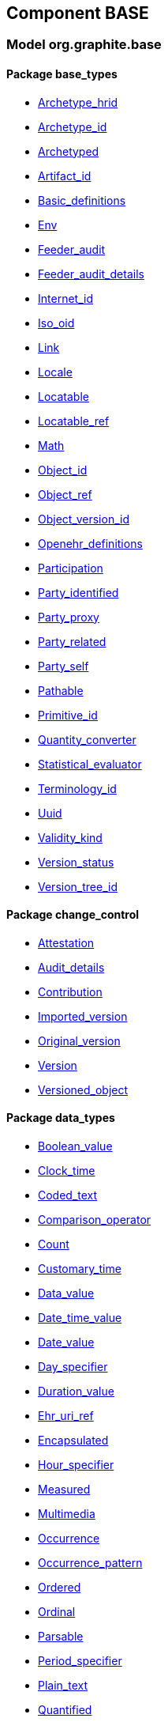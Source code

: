
== Component BASE

=== Model org.graphite.base

==== Package base_types

[.xcode]
* link:/releases/BASE/{base_release}/base_types.html#_archetype_hrid_class[Archetype_hrid^]
[.xcode]
* link:/releases/BASE/{base_release}/base_types.html#_archetype_id_class[Archetype_id^]
[.xcode]
* link:/releases/BASE/{base_release}/base_types.html#_archetyped_class[Archetyped^]
[.xcode]
* link:/releases/BASE/{base_release}/base_types.html#_artifact_id_class[Artifact_id^]
[.xcode]
* link:/releases/BASE/{base_release}/base_types.html#_basic_definitions_class[Basic_definitions^]
[.xcode]
* link:/releases/BASE/{base_release}/base_types.html#_env_interface[Env^]
[.xcode]
* link:/releases/BASE/{base_release}/base_types.html#_feeder_audit_class[Feeder_audit^]
[.xcode]
* link:/releases/BASE/{base_release}/base_types.html#_feeder_audit_details_class[Feeder_audit_details^]
[.xcode]
* link:/releases/BASE/{base_release}/base_types.html#_internet_id_class[Internet_id^]
[.xcode]
* link:/releases/BASE/{base_release}/base_types.html#_iso_oid_class[Iso_oid^]
[.xcode]
* link:/releases/BASE/{base_release}/base_types.html#_link_class[Link^]
[.xcode]
* link:/releases/BASE/{base_release}/base_types.html#_locale_interface[Locale^]
[.xcode]
* link:/releases/BASE/{base_release}/base_types.html#_locatable_class[Locatable^]
[.xcode]
* link:/releases/BASE/{base_release}/base_types.html#_locatable_ref_class[Locatable_ref^]
[.xcode]
* link:/releases/BASE/{base_release}/base_types.html#_math_interface[Math^]
[.xcode]
* link:/releases/BASE/{base_release}/base_types.html#_object_id_class[Object_id^]
[.xcode]
* link:/releases/BASE/{base_release}/base_types.html#_object_ref_class[Object_ref^]
[.xcode]
* link:/releases/BASE/{base_release}/base_types.html#_object_version_id_class[Object_version_id^]
[.xcode]
* link:/releases/BASE/{base_release}/base_types.html#_openehr_definitions_class[Openehr_definitions^]
[.xcode]
* link:/releases/BASE/{base_release}/base_types.html#_participation_class[Participation^]
[.xcode]
* link:/releases/BASE/{base_release}/base_types.html#_party_identified_class[Party_identified^]
[.xcode]
* link:/releases/BASE/{base_release}/base_types.html#_party_proxy_class[Party_proxy^]
[.xcode]
* link:/releases/BASE/{base_release}/base_types.html#_party_related_class[Party_related^]
[.xcode]
* link:/releases/BASE/{base_release}/base_types.html#_party_self_class[Party_self^]
[.xcode]
* link:/releases/BASE/{base_release}/base_types.html#_pathable_class[Pathable^]
[.xcode]
* link:/releases/BASE/{base_release}/base_types.html#_primitive_id_class[Primitive_id^]
[.xcode]
* link:/releases/BASE/{base_release}/base_types.html#_quantity_converter_interface[Quantity_converter^]
[.xcode]
* link:/releases/BASE/{base_release}/base_types.html#_statistical_evaluator_interface[Statistical_evaluator^]
[.xcode]
* link:/releases/BASE/{base_release}/base_types.html#_terminology_id_class[Terminology_id^]
[.xcode]
* link:/releases/BASE/{base_release}/base_types.html#_uuid_class[Uuid^]
[.xcode]
* link:/releases/BASE/{base_release}/base_types.html#_validity_kind_enumeration[Validity_kind^]
[.xcode]
* link:/releases/BASE/{base_release}/base_types.html#_version_status_enumeration[Version_status^]
[.xcode]
* link:/releases/BASE/{base_release}/base_types.html#_version_tree_id_class[Version_tree_id^]

==== Package change_control

[.xcode]
* link:/releases/BASE/{base_release}/change_control.html#_attestation_class[Attestation^]
[.xcode]
* link:/releases/BASE/{base_release}/change_control.html#_audit_details_class[Audit_details^]
[.xcode]
* link:/releases/BASE/{base_release}/change_control.html#_contribution_class[Contribution^]
[.xcode]
* link:/releases/BASE/{base_release}/change_control.html#_imported_version_class[Imported_version^]
[.xcode]
* link:/releases/BASE/{base_release}/change_control.html#_original_version_class[Original_version^]
[.xcode]
* link:/releases/BASE/{base_release}/change_control.html#_version_class[Version^]
[.xcode]
* link:/releases/BASE/{base_release}/change_control.html#_versioned_object_class[Versioned_object^]

==== Package data_types

[.xcode]
* link:/releases/BASE/{base_release}/data_types.html#_boolean_value_class[Boolean_value^]
[.xcode]
* link:/releases/BASE/{base_release}/data_types.html#_clock_time_class[Clock_time^]
[.xcode]
* link:/releases/BASE/{base_release}/data_types.html#_coded_text_class[Coded_text^]
[.xcode]
* link:/releases/BASE/{base_release}/data_types.html#_comparison_operator_enumeration[Comparison_operator^]
[.xcode]
* link:/releases/BASE/{base_release}/data_types.html#_count_class[Count^]
[.xcode]
* link:/releases/BASE/{base_release}/data_types.html#_customary_time_class[Customary_time^]
[.xcode]
* link:/releases/BASE/{base_release}/data_types.html#_data_value_class[Data_value^]
[.xcode]
* link:/releases/BASE/{base_release}/data_types.html#_date_time_value_class[Date_time_value^]
[.xcode]
* link:/releases/BASE/{base_release}/data_types.html#_date_value_class[Date_value^]
[.xcode]
* link:/releases/BASE/{base_release}/data_types.html#_day_specifier_class[Day_specifier^]
[.xcode]
* link:/releases/BASE/{base_release}/data_types.html#_duration_value_class[Duration_value^]
[.xcode]
* link:/releases/BASE/{base_release}/data_types.html#_ehr_uri_ref_class[Ehr_uri_ref^]
[.xcode]
* link:/releases/BASE/{base_release}/data_types.html#_encapsulated_class[Encapsulated^]
[.xcode]
* link:/releases/BASE/{base_release}/data_types.html#_hour_specifier_class[Hour_specifier^]
[.xcode]
* link:/releases/BASE/{base_release}/data_types.html#_measured_class[Measured^]
[.xcode]
* link:/releases/BASE/{base_release}/data_types.html#_multimedia_class[Multimedia^]
[.xcode]
* link:/releases/BASE/{base_release}/data_types.html#_occurrence_class[Occurrence^]
[.xcode]
* link:/releases/BASE/{base_release}/data_types.html#_occurrence_pattern_class[Occurrence_pattern^]
[.xcode]
* link:/releases/BASE/{base_release}/data_types.html#_ordered_class[Ordered^]
[.xcode]
* link:/releases/BASE/{base_release}/data_types.html#_ordinal_class[Ordinal^]
[.xcode]
* link:/releases/BASE/{base_release}/data_types.html#_parsable_class[Parsable^]
[.xcode]
* link:/releases/BASE/{base_release}/data_types.html#_period_specifier_class[Period_specifier^]
[.xcode]
* link:/releases/BASE/{base_release}/data_types.html#_plain_text_class[Plain_text^]
[.xcode]
* link:/releases/BASE/{base_release}/data_types.html#_quantified_class[Quantified^]
[.xcode]
* link:/releases/BASE/{base_release}/data_types.html#_quantity_class[Quantity^]
[.xcode]
* link:/releases/BASE/{base_release}/data_types.html#_range_class[Range^]
[.xcode]
* link:/releases/BASE/{base_release}/data_types.html#_ratio_class[Ratio^]
[.xcode]
* link:/releases/BASE/{base_release}/data_types.html#_ratio_kind_enumeration[Ratio_kind^]
[.xcode]
* link:/releases/BASE/{base_release}/data_types.html#_reference_range_class[Reference_range^]
[.xcode]
* link:/releases/BASE/{base_release}/data_types.html#_rwe_id_ref_class[Rwe_id_ref^]
[.xcode]
* link:/releases/BASE/{base_release}/data_types.html#_temporal_relation_enumeration[Temporal_relation^]
[.xcode]
* link:/releases/BASE/{base_release}/data_types.html#_temporal_value_class[Temporal_value^]
[.xcode]
* link:/releases/BASE/{base_release}/data_types.html#_term_mapping_class[Term_mapping^]
[.xcode]
* link:/releases/BASE/{base_release}/data_types.html#_text_class[Text^]
[.xcode]
* link:/releases/BASE/{base_release}/data_types.html#_text_format_types_enumeration[Text_format_types^]
[.xcode]
* link:/releases/BASE/{base_release}/data_types.html#_time_specifier_class[Time_specifier^]
[.xcode]
* link:/releases/BASE/{base_release}/data_types.html#_time_value_class[Time_value^]
[.xcode]
* link:/releases/BASE/{base_release}/data_types.html#_timing_class[Timing^]
[.xcode]
* link:/releases/BASE/{base_release}/data_types.html#_uri_ref_class[Uri_ref^]

==== Package foundation_types

[.xcode]
* link:/releases/BASE/{base_release}/foundation_types.html#_args_class[ARGS^]
[.xcode]
* link:/releases/BASE/{base_release}/foundation_types.html#_any_class[Any^]
[.xcode]
* link:/releases/BASE/{base_release}/foundation_types.html#_array_class[Array^]
[.xcode]
* link:/releases/BASE/{base_release}/foundation_types.html#_boolean_class[Boolean^]
[.xcode]
* link:/releases/BASE/{base_release}/foundation_types.html#_byte_class[Byte^]
[.xcode]
* link:/releases/BASE/{base_release}/foundation_types.html#_cardinality_class[Cardinality^]
[.xcode]
* link:/releases/BASE/{base_release}/foundation_types.html#_character_class[Character^]
[.xcode]
* link:/releases/BASE/{base_release}/foundation_types.html#_comparable_class[Comparable^]
[.xcode]
* link:/releases/BASE/{base_release}/foundation_types.html#_comparable_numeric_class[Comparable_Numeric^]
[.xcode]
* link:/releases/BASE/{base_release}/foundation_types.html#_container_class[Container^]
[.xcode]
* link:/releases/BASE/{base_release}/foundation_types.html#_date_class[Date^]
[.xcode]
* link:/releases/BASE/{base_release}/foundation_types.html#_date_time_class[Date_time^]
[.xcode]
* link:/releases/BASE/{base_release}/foundation_types.html#_double_class[Double^]
[.xcode]
* link:/releases/BASE/{base_release}/foundation_types.html#_duration_class[Duration^]
[.xcode]
* link:/releases/BASE/{base_release}/foundation_types.html#_function_class[Function^]
[.xcode]
* link:/releases/BASE/{base_release}/foundation_types.html#_hash_class[Hash^]
[.xcode]
* link:/releases/BASE/{base_release}/foundation_types.html#_integer_class[Integer^]
[.xcode]
* link:/releases/BASE/{base_release}/foundation_types.html#_integer64_class[Integer64^]
[.xcode]
* link:/releases/BASE/{base_release}/foundation_types.html#_interval_class[Interval^]
[.xcode]
* link:/releases/BASE/{base_release}/foundation_types.html#_list_class[List^]
[.xcode]
* link:/releases/BASE/{base_release}/foundation_types.html#_multiplicity_interval_class[Multiplicity_interval^]
[.xcode]
* link:/releases/BASE/{base_release}/foundation_types.html#_numeric_class[Numeric^]
[.xcode]
* link:/releases/BASE/{base_release}/foundation_types.html#_point_interval_class[Point_interval^]
[.xcode]
* link:/releases/BASE/{base_release}/foundation_types.html#_procedure_class[Procedure^]
[.xcode]
* link:/releases/BASE/{base_release}/foundation_types.html#_proper_interval_class[Proper_interval^]
[.xcode]
* link:/releases/BASE/{base_release}/foundation_types.html#_result_class[RESULT^]
[.xcode]
* link:/releases/BASE/{base_release}/foundation_types.html#_real_class[Real^]
[.xcode]
* link:/releases/BASE/{base_release}/foundation_types.html#_routine_class[Routine^]
[.xcode]
* link:/releases/BASE/{base_release}/foundation_types.html#_set_class[Set^]
[.xcode]
* link:/releases/BASE/{base_release}/foundation_types.html#_string_class[String^]
[.xcode]
* link:/releases/BASE/{base_release}/foundation_types.html#_temporal_class[Temporal^]
[.xcode]
* link:/releases/BASE/{base_release}/foundation_types.html#_terminology_code_class[Terminology_code^]
[.xcode]
* link:/releases/BASE/{base_release}/foundation_types.html#_terminology_term_class[Terminology_term^]
[.xcode]
* link:/releases/BASE/{base_release}/foundation_types.html#_time_class[Time^]
[.xcode]
* link:/releases/BASE/{base_release}/foundation_types.html#_time_definitions_class[Time_Definitions^]
[.xcode]
* link:/releases/BASE/{base_release}/foundation_types.html#_timezone_class[Timezone^]
[.xcode]
* link:/releases/BASE/{base_release}/foundation_types.html#_tuple_class[Tuple^]
[.xcode]
* link:/releases/BASE/{base_release}/foundation_types.html#_tuple1_class[Tuple1^]
[.xcode]
* link:/releases/BASE/{base_release}/foundation_types.html#_tuple2_class[Tuple2^]
[.xcode]
* link:/releases/BASE/{base_release}/foundation_types.html#_uri_class[Uri^]

==== Package resource

[.xcode]
* link:/releases/BASE/{base_release}/resource.html#_authored_resource_class[AUTHORED_RESOURCE^]
[.xcode]
* link:/releases/BASE/{base_release}/resource.html#_resource_annotations_class[RESOURCE_ANNOTATIONS^]
[.xcode]
* link:/releases/BASE/{base_release}/resource.html#_resource_description_class[RESOURCE_DESCRIPTION^]
[.xcode]
* link:/releases/BASE/{base_release}/resource.html#_resource_description_item_class[RESOURCE_DESCRIPTION_ITEM^]
[.xcode]
* link:/releases/BASE/{base_release}/resource.html#_translation_details_class[TRANSLATION_DETAILS^]
